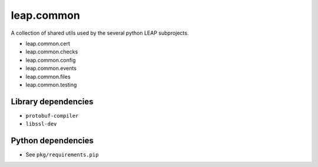 leap.common
===========

.. image:: https://pypip.in/v/leap.common/badge.png
        :target: https://crate.io/packages/leap.common

A collection of shared utils used by the several python LEAP subprojects.

* leap.common.cert
* leap.common.checks
* leap.common.config
* leap.common.events
* leap.common.files
* leap.common.testing

Library dependencies
--------------------
* ``protobuf-compiler``
* ``libssl-dev``

Python dependencies
-------------------
* See ``pkg/requirements.pip``
